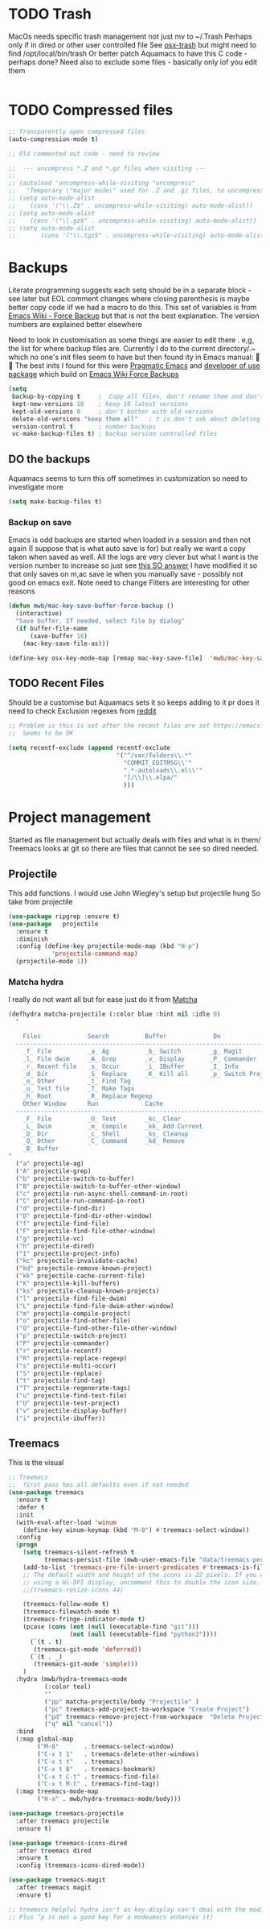 #+TITLE Emacs configuration - file management
#+PROPERTY:header-args :cache yes :tangle yes :comments link

#+STARTUP: content


* TODO Trash
MacOs needs specific trash management not just mv to ~/.Trash
Perhaps only if in dired or other user controlled file
See [[https://github.com/lunaryorn/osx-trash.el][osx-trash]] but might need to find /opt/local/bin/trash
Or better patch Aquamacs to have this C code - perhaps done?
Need also to exclude some files - basically only iof you edit them
#+begin_src emacs-lisp
#+end_src

* TODO Compressed files
#+begin_src emacs-lisp
;; Transparently open compressed files
(auto-compression-mode t)

;; Old commented out code - need to review

;;  --- uncompress *.Z and *.gz files when visiting ---
;;
;; (autoload 'uncompress-while-visiting "uncompress"
;;   "Temporary \"major mode\" used for .Z and .gz files, to uncompress them.")
;; (setq auto-mode-alist
;; 	  (cons '("\\.Z$" . uncompress-while-visiting) auto-mode-alist))
;; (setq auto-mode-alist
;; 	  (cons '("\\.gz$" . uncompress-while-visiting) auto-mode-alist))
;; (setq auto-mode-alist
;;       (cons '("\\.tgz$" . uncompress-while-visiting) auto-mode-alist))

#+end_src
* Backups
Literate programming suggests each setq should be in a separate block - see later but EOL comment changes where closing parenthesis is maybe better copy code iif we had a macro to do this.
This set of variables is from [[https://www.emacswiki.org/emacs/ForceBackups][Emacs Wiki - Force Backup]] but that is not the best explanation. The version numbers are explained better elsewhere

Need to look in customisation as some things are easier to edit there . e,g, the list for where backup files are. Currently I do to the current directory/.~ which no one's init files seem to have but then found ity in Emacs manual: 🤣😳
The best inits I found for this were [[http://pragmaticemacs.com/emacs/auto-save-and-backup-every-save/][Pragmatic Emacs]] and [[https://github.com/jwiegley/dot-emacs/blob/master/init.el][developer of use package]]  which build on [[https://www.emacswiki.org/emacs/ForceBackup][Emacs Wiki Force Backups]]
#+begin_src emacs-lisp
(setq
 backup-by-copying t     ;  Copy all files, don't rename them and don't clobber symlinks
 kept-new-versions 10    ; keep 10 latest versions
 kept-old-versions 0     ; don't bother with old versions
 delete-old-versions "keep them all"   ; t is don't ask about deleting old versions - otyher non nil is don't delete
 version-control t       ; number backups
 vc-make-backup-files t) ; backup version controlled files

#+end_src
** DO the backups
Aquamacs seems to turn this off sometimes in customization so need to investigate more
 #+begin_src emacs-lisp
 (setq make-backup-files t)
 #+end_src
*** Backup on save
 Emacs is odd backups are started when loaded in a session and then not again (I suppose that is what auto save is for) but really we want a copy taken when saved as well.
 All the logs are very clever but what I want is the version number to increase so just see [[https://stackoverflow.com/a/9452080/151019][this SO answer]] I have modified it so that only saves on m,ac save ie when you manually save - possibly not good on emacs exit.
 Note need to change
 Filters are interesting for other reasons
 #+begin_src emacs-lisp
 (defun mwb/mac-key-save-buffer-force-backup ()
   (interactive)
   "Save buffer. If needed, select file by dialog"
   (if buffer-file-name
	   (save-buffer 16)
	 (mac-key-save-file-as)))

 (define-key osx-key-mode-map [remap mac-key-save-file]  'mwb/mac-key-save-buffer-force-backup)
 #+end_src

** TODO Recent Files
 Should be a customise but Aquamacs sets it so keeps adding to it pr does it need to check
 Exclusion regexes from [[https://www.reddit.com/r/emacs/comments/3g468d/stop_recent_files_showing_elpa_packages/][reddit]]
 #+begin_src emacs-lisp
 ;; Problem is this is set after the recent files are set https://emacs.stackexchange.com/questions/48784/recent-files-in-aquamacs
 ;;  Seems to be OK

 (setq recentf-exclude (append recentf-exclude
							   '("^/var/folders\\.*"
								 "COMMIT_EDITMSG\\'"
								 ".*-autoloads\\.el\\'"
								 "[/\\]\\.elpa/"
								 )))
  #+end_src
* Project management
Started as file management but actually deals with files and what is in them/ Treemacs looks at git so there are files that cannot be see so dired needed.
** Projectile
This add functions. I would use John Wiegley's setup but projectile hung
So take from projectile
#+begin_src emacs-lisp
(use-package ripgrep :ensure t)
(use-package   projectile
  :ensure t
  :diminish
  :config (define-key projectile-mode-map (kbd "H-p")
			'projectile-command-map)
  (projectile-mode 1))
#+end_src
*** Matcha hydra
 I really do not want all but for ease just do it from [[https://github.com/jojojames/matcha][Matcha]]
 #+begin_src emacs-lisp
 (defhydra matcha-projectile (:color blue :hint nil :idle 0)
   "

     Files             Search          Buffer             Do
   ------------------------------------------------------------------------------
     _f_ File          _a_ Ag          _b_ Switch        _g_ Magit
     _l_ File dwim     _A_ Grep        _v_ Display       _P_ Commander
     _r_ Recent file   _s_ Occur       _i_ IBuffer       _I_ Info
     _d_ Dir           _S_ Replace     _K_ Kill all      _p_ Switch Project
     _o_ Other         _t_ Find Tag
     _u_ Test file     _T_ Make Tags
     _h_ Root          _R_ Replace Regexp
     Other Window      Run             Cache
   ------------------------------------------------------------------------------
     _F_ File          _U_ Test        _kc_ Clear
     _L_ Dwim          _m_ Compile     _kk_ Add Current
     _D_ Dir           _c_ Shell       _ks_ Cleanup
     _O_ Other         _C_ Command     _kd_ Remove
     _B_ Buffer
 "
   ("a" projectile-ag)
   ("A" projectile-grep)
   ("b" projectile-switch-to-buffer)
   ("B" projectile-switch-to-buffer-other-window)
   ("c" projectile-run-async-shell-command-in-root)
   ("C" projectile-run-command-in-root)
   ("d" projectile-find-dir)
   ("D" projectile-find-dir-other-window)
   ("f" projectile-find-file)
   ("F" projectile-find-file-other-window)
   ("g" projectile-vc)
   ("h" projectile-dired)
   ("I" projectile-project-info)
   ("kc" projectile-invalidate-cache)
   ("kd" projectile-remove-known-project)
   ("kk" projectile-cache-current-file)
   ("K" projectile-kill-buffers)
   ("ks" projectile-cleanup-known-projects)
   ("l" projectile-find-file-dwim)
   ("L" projectile-find-file-dwim-other-window)
   ("m" projectile-compile-project)
   ("o" projectile-find-other-file)
   ("O" projectile-find-other-file-other-window)
   ("p" projectile-switch-project)
   ("P" projectile-commander)
   ("r" projectile-recentf)
   ("R" projectile-replace-regexp)
   ("s" projectile-multi-occur)
   ("S" projectile-replace)
   ("t" projectile-find-tag)
   ("T" projectile-regenerate-tags)
   ("u" projectile-find-test-file)
   ("U" projectile-test-project)
   ("v" projectile-display-buffer)
   ("i" projectile-ibuffer))
 #+end_src
** Treemacs
This is the visual
 #+begin_src emacs-lisp
 ;; Treemacs
 ;;  first pass has all defaults even if not needed
 (use-package treemacs
   :ensure t
   :defer t
   :init
   (with-eval-after-load 'winum
	 (define-key winum-keymap (kbd "M-0") #'treemacs-select-window))
   :config
   (progn
	 (setq treemacs-silent-refresh t
		   treemacs-persist-file (mwb-user-emacs-file "data/treemacs-persist"))
	 (add-to-list 'treemacs-pre-file-insert-predicates #'treemacs-is-file-git-ignored?)
	 ;; The default width and height of the icons is 22 pixels. If you are
	 ;; using a Hi-DPI display, uncomment this to double the icon size.
	 ;;(treemacs-resize-icons 44)

	 (treemacs-follow-mode t)
	 (treemacs-filewatch-mode t)
	 (treemacs-fringe-indicator-mode t)
	 (pcase (cons (not (null (executable-find "git")))
				  (not (null (executable-find "python3"))))
	   (`(t . t)
		(treemacs-git-mode 'deferred))
	   (`(t . _)
		(treemacs-git-mode 'simple)))
	 )
   :hydra (mwb/hydra-treemacs-mode
		   (:color teal)
		   ""
		   ("pp" matcha-projectile/body "Projectile" )
		   ("pc" treemacs-add-project-to-workspace "Create Project")
		   ("pd" treemacs-remove-project-from-workspace  "Delete Project")
		   ("q" nil "cancel"))
   :bind
   (:map global-map
		 ("M-0"       . treemacs-select-window)
		 ("C-x t 1"   . treemacs-delete-other-windows)
		 ("C-x t t"   . treemacs)
		 ("C-x t B"   . treemacs-bookmark)
		 ("C-x t C-t" . treemacs-find-file)
		 ("C-x t M-t" . treemacs-find-tag))
   (:map treemacs-mode-map
		 ("H-a" . mwb/hydra-treemacs-mode/body)))

 (use-package treemacs-projectile
   :after treemacs projectile
   :ensure t)

 (use-package treemacs-icons-dired
   :after treemacs dired
   :ensure t
   :config (treemacs-icons-dired-mode))

 (use-package treemacs-magit
   :after treemacs magit
   :ensure t)

 ;; treemacs helpful hydra isn't as key-display can't deal with the modifier keys
 ;; Plus ^p is not a good key for a modeumacs enhances it)

  #+end_src
